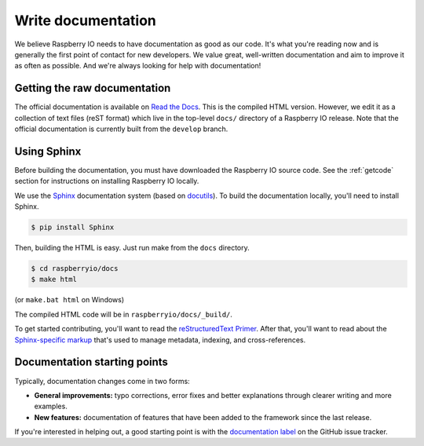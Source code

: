 .. _documentation:

Write documentation
-------------------

We believe Raspberry IO needs to have documentation as good as our
code. It's what you're reading now and is generally the first point of
contact for new developers. We value great, well-written documentation
and aim to improve it as often as possible. And we're always looking
for help with documentation!

Getting the raw documentation
*****************************

The official documentation is available on `Read the Docs`_. This is
the compiled HTML version. However, we edit it as a collection of text
files (reST format) which live in the top-level ``docs/`` directory of
a Raspberry IO release. Note that the official documentation is
currently built from the ``develop`` branch.

Using Sphinx
************

Before building the documentation, you must have downloaded the
Raspberry IO source code. See the :ref:`getcode` section for
instructions on installing Raspberry IO locally.

We use the Sphinx__ documentation system (based on docutils__). To
build the documentation locally, you'll need to install Sphinx.

.. code-block:: console

    $ pip install Sphinx

Then, building the HTML is easy. Just run make from the ``docs`` directory.

.. code-block:: console

    $ cd raspberryio/docs
    $ make html

(or ``make.bat html`` on Windows)

The compiled HTML code will be in ``raspberryio/docs/_build/``.

To get started contributing, you'll want to read the `reStructuredText
Primer`_. After that, you'll want to read about the `Sphinx-specific markup`_
that's used to manage metadata, indexing, and cross-references.

Documentation starting points
*****************************

Typically, documentation changes come in two forms:

* **General improvements:** typo corrections, error fixes and better
  explanations through clearer writing and more examples.

* **New features:** documentation of features that have been added to the
  framework since the last release.

If you're interested in helping out, a good starting point is with the
`documentation label`_ on the GitHub issue tracker.

__ http://sphinx.pocoo.org/
__ http://docutils.sourceforge.net/

.. _Read the Docs: http://raspberry-io.readthedocs.org/
.. _documentation label: https://github.com/python/raspberryio/issues?labels=documentation&page=1&state=open
.. _reStructuredText Primer: http://sphinx.pocoo.org/rest.html#rst-primer
.. _Sphinx-specific markup: http://sphinx.pocoo.org/markup/index.html#sphinxmarkup
